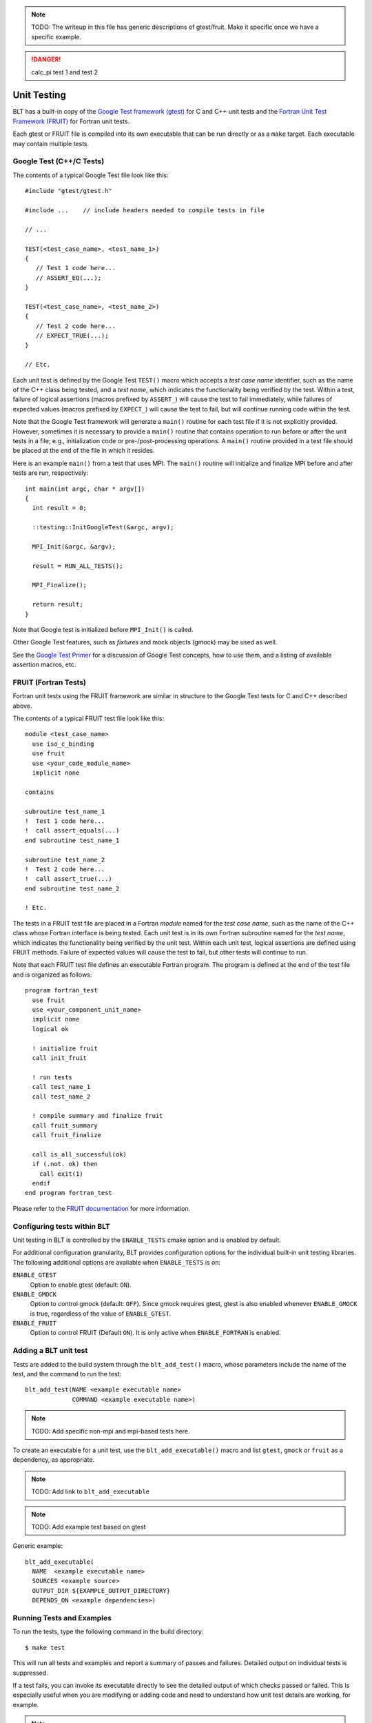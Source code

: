 .. ###############################################################################
.. # Copyright (c) 2017, Lawrence Livermore National Security, LLC.
.. #
.. # Produced at the Lawrence Livermore National Laboratory
.. #
.. # LLNL-CODE-725085
.. #
.. # All rights reserved.
.. #
.. # This file is part of BLT.
.. #
.. # For additional details, please also read BLT/LICENSE.
.. #
.. # Redistribution and use in source and binary forms, with or without
.. # modification, are permitted provided that the following conditions are met:
.. #
.. # * Redistributions of source code must retain the above copyright notice,
.. #   this list of conditions and the disclaimer below.
.. #
.. # * Redistributions in binary form must reproduce the above copyright notice,
.. #   this list of conditions and the disclaimer (as noted below) in the
.. #   documentation and/or other materials provided with the distribution.
.. #
.. # * Neither the name of the LLNS/LLNL nor the names of its contributors may
.. #   be used to endorse or promote products derived from this software without
.. #   specific prior written permission.
.. #
.. # THIS SOFTWARE IS PROVIDED BY THE COPYRIGHT HOLDERS AND CONTRIBUTORS "AS IS"
.. # AND ANY EXPRESS OR IMPLIED WARRANTIES, INCLUDING, BUT NOT LIMITED TO, THE
.. # IMPLIED WARRANTIES OF MERCHANTABILITY AND FITNESS FOR A PARTICULAR PURPOSE
.. # ARE DISCLAIMED. IN NO EVENT SHALL LAWRENCE LIVERMORE NATIONAL SECURITY,
.. # LLC, THE U.S. DEPARTMENT OF ENERGY OR CONTRIBUTORS BE LIABLE FOR ANY
.. # DIRECT, INDIRECT, INCIDENTAL, SPECIAL, EXEMPLARY, OR CONSEQUENTIAL
.. # DAMAGES  (INCLUDING, BUT NOT LIMITED TO, PROCUREMENT OF SUBSTITUTE GOODS
.. # OR SERVICES; LOSS OF USE, DATA, OR PROFITS; OR BUSINESS INTERRUPTION)
.. # HOWEVER CAUSED AND ON ANY THEORY OF LIABILITY, WHETHER IN CONTRACT,
.. # STRICT LIABILITY, OR TORT (INCLUDING NEGLIGENCE OR OTHERWISE) ARISING
.. # IN ANY WAY OUT OF THE USE OF THIS SOFTWARE, EVEN IF ADVISED OF THE
.. # POSSIBILITY OF SUCH DAMAGE.
.. #
.. ###############################################################################


.. note:: 
     TODO: The writeup in this file has generic descriptions of gtest/fruit.  
     Make it specific once we have a specific example.

.. danger::
    calc_pi test 1 and test 2


Unit Testing
============

BLT has a built-in copy of the 
`Google Test framework (gtest) <https://github.com/google/googletest>`_ for C and C++ unit tests and the 
`Fortran Unit Test Framework (FRUIT) <https://sourceforge.net/projects/fortranxunit/>`_ for Fortran unit tests. 


Each gtest or FRUIT file is compiled into its own executable that can be run directly or 
as a ``make`` target. Each executable may contain multiple tests. 

Google Test (C++/C Tests)
--------------------------

The contents of a typical Google Test file look like this::

  #include "gtest/gtest.h"

  #include ...    // include headers needed to compile tests in file

  // ...

  TEST(<test_case_name>, <test_name_1>) 
  {
     // Test 1 code here...
     // ASSERT_EQ(...);
  }

  TEST(<test_case_name>, <test_name_2>) 
  {
     // Test 2 code here...
     // EXPECT_TRUE(...);
  }

  // Etc.

Each unit test is defined by the Google Test ``TEST()`` macro which accepts a 
*test case name* identifier, such as the name of the C++ class being tested, 
and a *test name*, which indicates the functionality being verified by the 
test.  Within a test, failure of logical assertions (macros prefixed by ``ASSERT_``)
will cause the test to fail immediately, while failures of expected values 
(macros prefixed by ``EXPECT_``) will cause the test to fail, but will 
continue running code within the test.

Note that the Google Test framework will generate a ``main()`` routine for 
each test file if it is not explicitly provided. However, sometimes it is 
necessary to provide a ``main()`` routine that contains operation to run 
before or after the unit tests in a file; e.g., initialization code or 
pre-/post-processing operations. A ``main()`` routine provided in a test 
file should be placed at the end of the file in which it resides.

Here is an example ``main()`` from a test that uses MPI.  The ``main()`` 
routine will initialize and finalize MPI before and after tests are run,
respectively::

  int main(int argc, char * argv[])
  {
    int result = 0;

    ::testing::InitGoogleTest(&argc, argv);

    MPI_Init(&argc, &argv);

    result = RUN_ALL_TESTS();

    MPI_Finalize();

    return result;
  }

Note that Google test is initialized before ``MPI_Init()`` is called. 

Other Google Test features, such as *fixtures* and mock objects (gmock) may be used as well. 

See the `Google Test Primer <https://github.com/google/googletest/blob/master/googletest/docs/Primer.md>`_ 
for a discussion of Google Test concepts, how to use them, and a listing of 
available assertion macros, etc.


FRUIT (Fortran Tests)
--------------------------

Fortran unit tests using the FRUIT framework are similar in structure to 
the Google Test tests for C and C++ described above.

The contents of a typical FRUIT test file look like this::

  module <test_case_name>
    use iso_c_binding
    use fruit
    use <your_code_module_name>
    implicit none

  contains

  subroutine test_name_1
  !  Test 1 code here...
  !  call assert_equals(...)
  end subroutine test_name_1

  subroutine test_name_2
  !  Test 2 code here...
  !  call assert_true(...)
  end subroutine test_name_2

  ! Etc.

The tests in a FRUIT test file are placed in a Fortran *module* named for
the *test case name*, such as the name of the C++ class whose Fortran interface
is being tested. Each unit test is in its own Fortran subroutine named
for the *test name*, which indicates the functionality being verified by the
unit test. Within each unit test, logical assertions are defined using
FRUIT methods. Failure of expected values will cause the test
to fail, but other tests will continue to run.

Note that each FRUIT test file defines an executable Fortran program. The
program is defined at the end of the test file and is organized as follows::

  program fortran_test
    use fruit
    use <your_component_unit_name>
    implicit none
    logical ok

    ! initialize fruit
    call init_fruit

    ! run tests
    call test_name_1
    call test_name_2

    ! compile summary and finalize fruit
    call fruit_summary
    call fruit_finalize

    call is_all_successful(ok)
    if (.not. ok) then
      call exit(1)
    endif
  end program fortran_test

Please refer to the `FRUIT documentation <https://sourceforge.net/projects/fortranxunit/>`_ for more information.

Configuring tests within BLT
----------------------------

Unit testing in BLT is controlled by the ``ENABLE_TESTS`` cmake option and is enabled by default. 

For additional configuration granularity, BLT provides configuration options 
for the individual built-in unit testing libraries.  The following additional options are available
when ``ENABLE_TESTS`` is on:

``ENABLE_GTEST``
  Option to enable gtest (default: ``ON``).
``ENABLE_GMOCK``
  Option to control gmock (default: ``OFF``).
  Since gmock requires gtest, gtest is also enabled whenever ``ENABLE_GMOCK`` is true, 
  regardless of the value of ``ENABLE_GTEST``. 
``ENABLE_FRUIT``
  Option to control FRUIT (Default ``ON``). It is only active when ``ENABLE_FORTRAN`` is enabled.


Adding a BLT unit test 
----------------------

Tests are added to the build system through the ``blt_add_test()`` macro,
whose parameters include the name of the test, and the command to run the test::

       blt_add_test(NAME <example executable name>
                    COMMAND <example executable name>)

.. note:: TODO: Add specific non-mpi and mpi-based tests here.

To create an executable for a unit test, use the ``blt_add_executable()`` macro
and list ``gtest``, ``gmock`` or ``fruit`` as a dependency, as appropriate.

.. note:: TODO: Add link to ``blt_add_executable``

.. note:: TODO: Add example test based on gtest

Generic example::

  blt_add_executable(
    NAME  <example executable name>
    SOURCES <example source>
    OUTPUT_DIR ${EXAMPLE_OUTPUT_DIRECTORY}
    DEPENDS_ON <example dependencies>)


Running Tests and Examples
--------------------------

To run the tests, type the following command in the build directory::

  $ make test 

This will run all tests and examples and report a summary of passes and 
failures. Detailed output on individual tests is suppressed.

If a test fails, you can invoke its executable directly to see the detailed
output of which checks passed or failed. This is especially useful when 
you are modifying or adding code and need to understand how unit test details
are working, for example.

.. note:: TODO: Describe option to select tests with regular expressions (``-R xx``)
.. note:: TODO: Describe option to run in parallel
.. note:: TODO: Describe option to show output (``-VV``)




